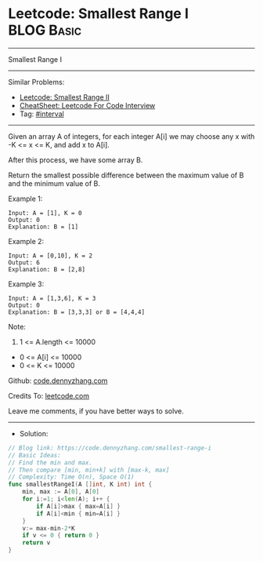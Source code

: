 * Leetcode:  Smallest Range I                                    :BLOG:Basic:
#+STARTUP: showeverything
#+OPTIONS: toc:nil \n:t ^:nil creator:nil d:nil
:PROPERTIES:
:type:     interval
:END:
---------------------------------------------------------------------
Smallest Range I
---------------------------------------------------------------------
#+BEGIN_HTML
<a href="https://github.com/dennyzhang/code.dennyzhang.com/tree/master/problems/smallest-range-i"><img align="right" width="200" height="183" src="https://www.dennyzhang.com/wp-content/uploads/denny/watermark/github.png" /></a>
#+END_HTML
Similar Problems:
- [[https://code.dennyzhang.com/smallest-range-ii][Leetcode: Smallest Range II]]
- [[https://cheatsheet.dennyzhang.com/cheatsheet-leetcode-A4][CheatSheet: Leetcode For Code Interview]]
- Tag: [[https://code.dennyzhang.com/review-interval][#interval]]
---------------------------------------------------------------------
Given an array A of integers, for each integer A[i] we may choose any x with -K <= x <= K, and add x to A[i].

After this process, we have some array B.

Return the smallest possible difference between the maximum value of B and the minimum value of B.

Example 1:
#+BEGIN_EXAMPLE
Input: A = [1], K = 0
Output: 0
Explanation: B = [1]
#+END_EXAMPLE

Example 2:
#+BEGIN_EXAMPLE
Input: A = [0,10], K = 2
Output: 6
Explanation: B = [2,8]
#+END_EXAMPLE

Example 3:
#+BEGIN_EXAMPLE
Input: A = [1,3,6], K = 3
Output: 0
Explanation: B = [3,3,3] or B = [4,4,4]
#+END_EXAMPLE
 
Note:

1. 1 <= A.length <= 10000
- 0 <= A[i] <= 10000
- 0 <= K <= 10000

Github: [[https://github.com/dennyzhang/code.dennyzhang.com/tree/master/problems/smallest-range-i][code.dennyzhang.com]]

Credits To: [[https://leetcode.com/problems/smallest-range-i/description/][leetcode.com]]

Leave me comments, if you have better ways to solve.
---------------------------------------------------------------------
- Solution:

#+BEGIN_SRC go
// Blog link: https://code.dennyzhang.com/smallest-range-i
// Basic Ideas:
// Find the min and max. 
// Then compare [min, min+k] with [max-k, max]
// Complexity: Time O(n), Space O(1)
func smallestRangeI(A []int, K int) int {
    min, max := A[0], A[0]
    for i:=1; i<len(A); i++ {
        if A[i]>max { max=A[i] }
        if A[i]<min { min=A[i] }
    }
    v:= max-min-2*K
    if v <= 0 { return 0 }
    return v    
}
#+END_SRC

#+BEGIN_HTML
<div style="overflow: hidden;">
<div style="float: left; padding: 5px"> <a href="https://www.linkedin.com/in/dennyzhang001"><img src="https://www.dennyzhang.com/wp-content/uploads/sns/linkedin.png" alt="linkedin" /></a></div>
<div style="float: left; padding: 5px"><a href="https://github.com/dennyzhang"><img src="https://www.dennyzhang.com/wp-content/uploads/sns/github.png" alt="github" /></a></div>
<div style="float: left; padding: 5px"><a href="https://www.dennyzhang.com/slack" target="_blank" rel="nofollow"><img src="https://www.dennyzhang.com/wp-content/uploads/sns/slack.png" alt="slack"/></a></div>
</div>
#+END_HTML
